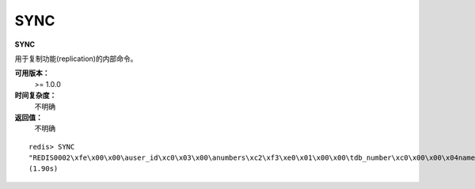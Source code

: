 .. _sync:

SYNC
=====

**SYNC**

用于复制功能(replication)的内部命令。

**可用版本：**
    >= 1.0.0

**时间复杂度：**
    不明确

**返回值：**
    不明确

::

    redis> SYNC
    "REDIS0002\xfe\x00\x00\auser_id\xc0\x03\x00\anumbers\xc2\xf3\xe0\x01\x00\x00\tdb_number\xc0\x00\x00\x04name\x06huangz\x00\anew_key\nhello_moto\x00\bgreeting\nhello moto\x00\x05my_pc\bthinkpad\x00\x04lock\xc0\x01\x00\nlock_times\xc0\x04\xfe\x01\t\x04info\x19\x02\x04name\b\x00zhangyue\x03age\x02\x0022\xff\t\aooredis,\x03\x04name\a\x00ooredis\aversion\x03\x001.0\x06author\x06\x00huangz\xff\x00\tdb_number\xc0\x01\x00\x05greet\x0bhello world\x02\nmy_friends\x02\x05marry\x04jack\x00\x04name\x05value\xfe\x02\x0c\x01s\x12\x12\x00\x00\x00\r\x00\x00\x00\x02\x00\x00\x01a\x03\xc0f'\xff\xff"
    (1.90s)
